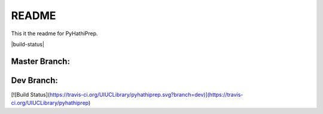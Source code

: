 ======
README
======

This it the readme for PyHathiPrep.

|build-status|

Master Branch:
--------------

.. |Build Status| image (https://travis-ci.org/UIUCLibrary/pyhathiprep.svg?style=flat)]
    :target: https://travis-ci.org/UIUCLibrary/pyhathiprep

Dev Branch:
-----------
[![Build Status](https://travis-ci.org/UIUCLibrary/pyhathiprep.svg?branch=dev)](https://travis-ci.org/UIUCLibrary/pyhathiprep)